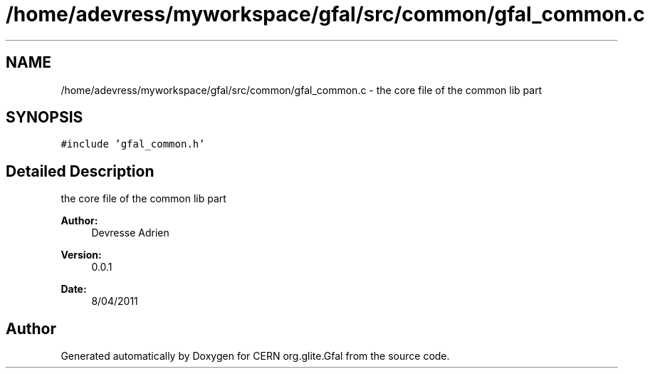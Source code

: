 .TH "/home/adevress/myworkspace/gfal/src/common/gfal_common.c" 3 "8 Apr 2011" "Version 1.90" "CERN org.glite.Gfal" \" -*- nroff -*-
.ad l
.nh
.SH NAME
/home/adevress/myworkspace/gfal/src/common/gfal_common.c \- the core file of the common lib part 
.SH SYNOPSIS
.br
.PP
\fC#include 'gfal_common.h'\fP
.br

.SH "Detailed Description"
.PP 
the core file of the common lib part 

\fBAuthor:\fP
.RS 4
Devresse Adrien 
.RE
.PP
\fBVersion:\fP
.RS 4
0.0.1 
.RE
.PP
\fBDate:\fP
.RS 4
8/04/2011 
.RE
.PP

.SH "Author"
.PP 
Generated automatically by Doxygen for CERN org.glite.Gfal from the source code.
